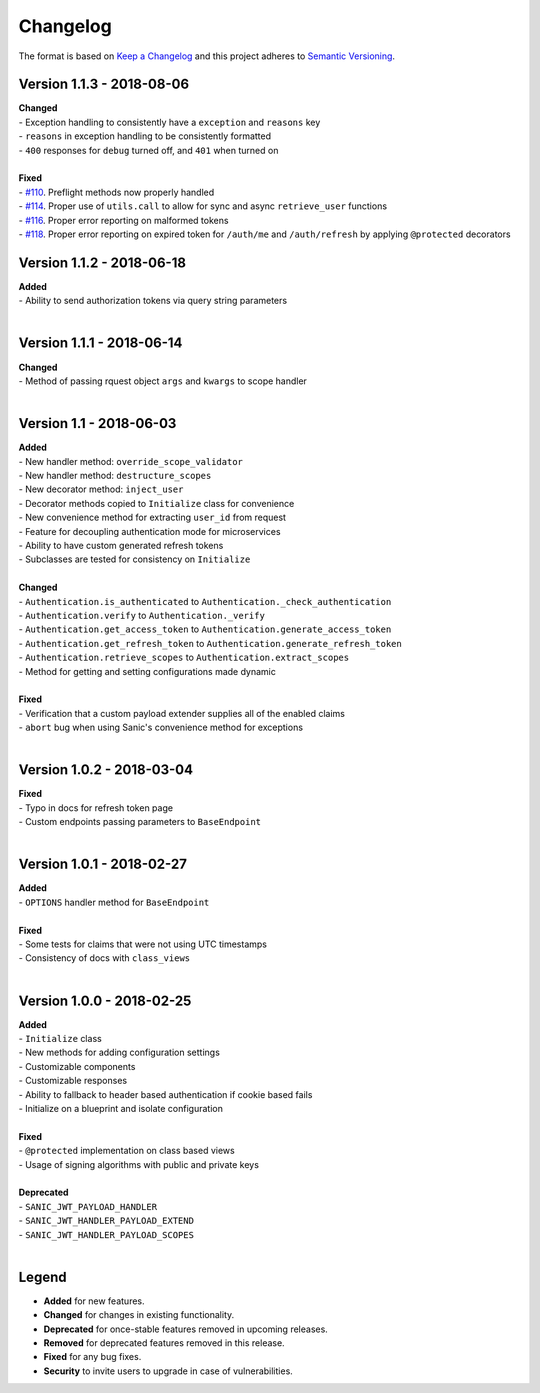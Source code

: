 =========
Changelog
=========

The format is based on `Keep a Changelog <http://keepachangelog.com/en/1.0.0/>`_ and this project adheres to `Semantic Versioning <http://semver.org/spec/v2.0.0.html>`_.

++++++++++++++++++++++++++
Version 1.1.3 - 2018-08-06
++++++++++++++++++++++++++

| **Changed**
| - Exception handling to consistently have a ``exception`` and ``reasons`` key
| - ``reasons`` in exception handling to be consistently formatted
| - ``400`` responses for ``debug`` turned off, and ``401`` when turned on
|

| **Fixed**
| - `#110 <https://github.com/ahopkins/sanic-jwt/issues/110>`_. Preflight methods now properly handled
| - `#114 <https://github.com/ahopkins/sanic-jwt/issues/114>`_. Proper use of ``utils.call`` to allow for sync and async ``retrieve_user`` functions
| - `#116 <https://github.com/ahopkins/sanic-jwt/issues/116>`_. Proper error reporting on malformed tokens
| - `#118 <https://github.com/ahopkins/sanic-jwt/issues/118>`_. Proper error reporting on expired token for ``/auth/me`` and ``/auth/refresh`` by applying ``@protected`` decorators

++++++++++++++++++++++++++
Version 1.1.2 - 2018-06-18
++++++++++++++++++++++++++

| **Added**
| - Ability to send authorization tokens via query string parameters
|

++++++++++++++++++++++++++
Version 1.1.1 - 2018-06-14
++++++++++++++++++++++++++

| **Changed**
| - Method of passing rquest object ``args`` and ``kwargs`` to scope handler
|

+++++++++++++++++++++++++
Version 1.1 - 2018-06-03
+++++++++++++++++++++++++

| **Added**
| - New handler method: ``override_scope_validator``
| - New handler method: ``destructure_scopes``
| - New decorator method: ``inject_user``
| - Decorator methods copied to ``Initialize`` class for convenience
| - New convenience method for extracting ``user_id`` from request
| - Feature for decoupling authentication mode for microservices
| - Ability to have custom generated refresh tokens
| - Subclasses are tested for consistency on ``Initialize``
|

| **Changed**
| - ``Authentication.is_authenticated`` to ``Authentication._check_authentication``
| - ``Authentication.verify`` to ``Authentication._verify``
| - ``Authentication.get_access_token`` to ``Authentication.generate_access_token``
| - ``Authentication.get_refresh_token`` to ``Authentication.generate_refresh_token``
| - ``Authentication.retrieve_scopes`` to ``Authentication.extract_scopes``
| - Method for getting and setting configurations made dynamic
|

| **Fixed**
| - Verification that a custom payload extender supplies all of the enabled claims
| - ``abort`` bug when using Sanic's convenience method for exceptions
|


++++++++++++++++++++++++++
Version 1.0.2 - 2018-03-04
++++++++++++++++++++++++++

| **Fixed**
| - Typo in docs for refresh token page
| - Custom endpoints passing parameters to ``BaseEndpoint``
|

++++++++++++++++++++++++++
Version 1.0.1 - 2018-02-27
++++++++++++++++++++++++++

| **Added**
| - ``OPTIONS`` handler method for ``BaseEndpoint``
|

| **Fixed**
| - Some tests for claims that were not using UTC timestamps
| - Consistency of docs with ``class_views``
|

++++++++++++++++++++++++++
Version 1.0.0 - 2018-02-25
++++++++++++++++++++++++++

| **Added**
| - ``Initialize`` class
| - New methods for adding configuration settings
| - Customizable components
| - Customizable responses
| - Ability to fallback to header based authentication if cookie based fails
| - Initialize on a blueprint and isolate configuration
|

| **Fixed**
| - ``@protected`` implementation on class based views
| - Usage of signing algorithms with public and private keys
|

| **Deprecated**
| - ``SANIC_JWT_PAYLOAD_HANDLER``
| - ``SANIC_JWT_HANDLER_PAYLOAD_EXTEND``
| - ``SANIC_JWT_HANDLER_PAYLOAD_SCOPES``
|

++++++
Legend
++++++

- **Added** for new features.
- **Changed** for changes in existing functionality.
- **Deprecated** for once-stable features removed in upcoming releases.
- **Removed** for deprecated features removed in this release.
- **Fixed** for any bug fixes.
- **Security** to invite users to upgrade in case of vulnerabilities.
